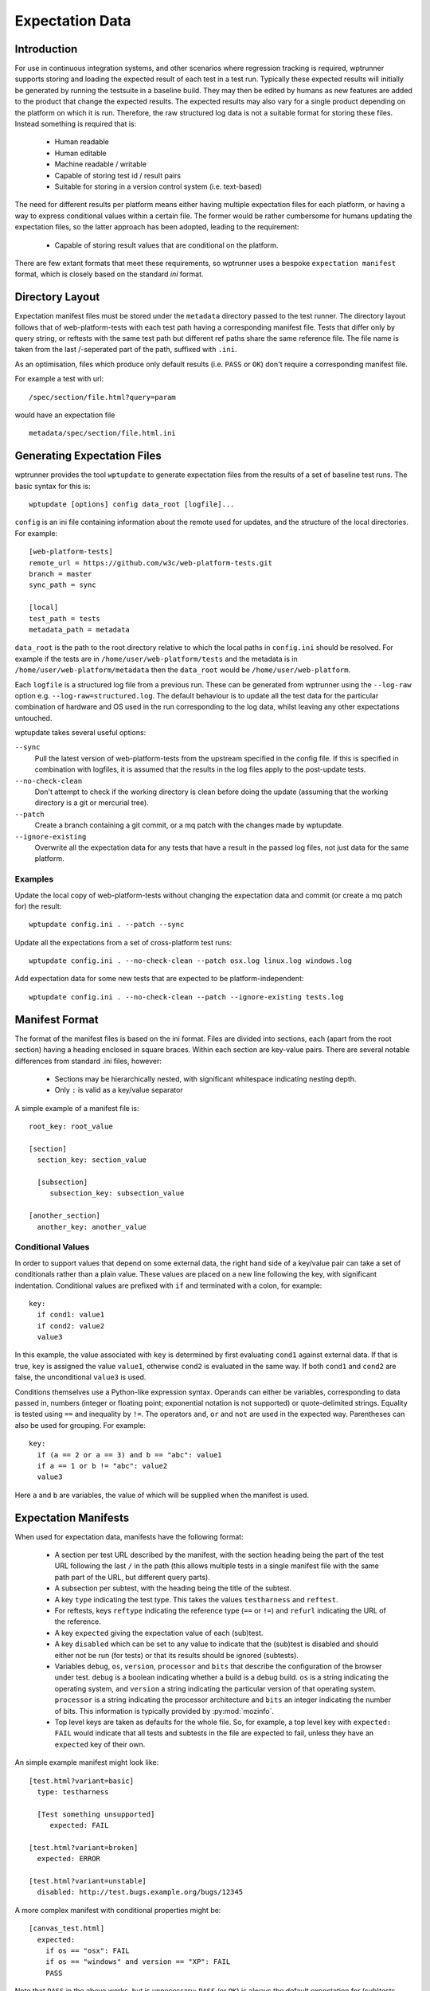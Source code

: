 Expectation Data
================

Introduction
------------

For use in continuous integration systems, and other scenarios where
regression tracking is required, wptrunner supports storing and
loading the expected result of each test in a test run. Typically
these expected results will initially be generated by running the
testsuite in a baseline build. They may then be edited by humans as
new features are added to the product that change the expected
results. The expected results may also vary for a single product
depending on the platform on which it is run. Therefore, the raw
structured log data is not a suitable format for storing these
files. Instead something is required that is:

 * Human readable

 * Human editable

 * Machine readable / writable

 * Capable of storing test id / result pairs

 * Suitable for storing in a version control system (i.e. text-based)

The need for different results per platform means either having
multiple expectation files for each platform, or having a way to
express conditional values within a certain file. The former would be
rather cumbersome for humans updating the expectation files, so the
latter approach has been adopted, leading to the requirement:

 * Capable of storing result values that are conditional on the platform.

There are few extant formats that meet these requirements, so
wptrunner uses a bespoke ``expectation manifest`` format, which is
closely based on the standard `ini` format.

Directory Layout
----------------

Expectation manifest files must be stored under the ``metadata``
directory passed to the test runner. The directory layout follows that
of web-platform-tests with each test path having a corresponding
manifest file. Tests that differ only by query string, or reftests
with the same test path but different ref paths share the same
reference file. The file name is taken from the last /-seperated part
of the path, suffixed with ``.ini``.

As an optimisation, files which produce only default results
(i.e. ``PASS`` or ``OK``) don't require a corresponding manifest file.

For example a test with url::

  /spec/section/file.html?query=param

would have an expectation file ::

  metadata/spec/section/file.html.ini


.. _wptupdate-label:

Generating Expectation Files
----------------------------

wptrunner provides the tool ``wptupdate`` to generate expectation
files from the results of a set of baseline test runs. The basic
syntax for this is::

  wptupdate [options] config data_root [logfile]...

``config`` is an ini file containing information about the remote used
for updates, and the structure of the local directories. For example::

  [web-platform-tests]
  remote_url = https://github.com/w3c/web-platform-tests.git
  branch = master
  sync_path = sync

  [local]
  test_path = tests
  metadata_path = metadata

``data_root`` is the path to the root directory relative to which the
local paths in ``config.ini`` should be resolved. For example if the
tests are in ``/home/user/web-platform/tests`` and the metadata is in
``/home/user/web-platform/metadata`` then the ``data_root`` would be
``/home/user/web-platform``.

Each ``logfile`` is a structured log file from a previous run. These
can be generated from wptrunner using the ``--log-raw`` option
e.g. ``--log-raw=structured.log``. The default behaviour is to update
all the test data for the particular combination of hardware and OS
used in the run corresponding to the log data, whilst leaving any
other expectations untouched.

wptupdate takes several useful options:

``--sync``
  Pull the latest version of web-platform-tests from the
  upstream specified in the config file. If this is specified in
  combination with logfiles, it is assumed that the results in the log
  files apply to the post-update tests.

``--no-check-clean``
  Don't attempt to check if the working directory is clean before
  doing the update (assuming that the working directory is a git or
  mercurial tree).

``--patch``
  Create a branch containing a git commit, or a mq patch with the
  changes made by wptupdate.

``--ignore-existing``
  Overwrite all the expectation data for any tests that have a result
  in the passed log files, not just data for the same platform.

Examples
~~~~~~~~

Update the local copy of web-platform-tests without changing the
expectation data and commit (or create a mq patch for) the result::

  wptupdate config.ini . --patch --sync

Update all the expectations from a set of cross-platform test runs::

  wptupdate config.ini . --no-check-clean --patch osx.log linux.log windows.log

Add expectation data for some new tests that are expected to be
platform-independent::

  wptupdate config.ini . --no-check-clean --patch --ignore-existing tests.log

Manifest Format
---------------
The format of the manifest files is based on the ini format. Files are
divided into sections, each (apart from the root section) having a
heading enclosed in square braces. Within each section are key-value
pairs. There are several notable differences from standard .ini files,
however:

 * Sections may be hierarchically nested, with significant whitespace
   indicating nesting depth.

 * Only ``:`` is valid as a key/value separator

A simple example of a manifest file is::

  root_key: root_value

  [section]
    section_key: section_value

    [subsection]
       subsection_key: subsection_value

  [another_section]
    another_key: another_value

Conditional Values
~~~~~~~~~~~~~~~~~~

In order to support values that depend on some external data, the
right hand side of a key/value pair can take a set of conditionals
rather than a plain value. These values are placed on a new line
following the key, with significant indentation. Conditional values
are prefixed with ``if`` and terminated with a colon, for example::

  key:
    if cond1: value1
    if cond2: value2
    value3

In this example, the value associated with ``key`` is determined by
first evaluating ``cond1`` against external data. If that is true,
``key`` is assigned the value ``value1``, otherwise ``cond2`` is
evaluated in the same way. If both ``cond1`` and ``cond2`` are false,
the unconditional ``value3`` is used.

Conditions themselves use a Python-like expression syntax. Operands
can either be variables, corresponding to data passed in, numbers
(integer or floating point; exponential notation is not supported) or
quote-delimited strings. Equality is tested using ``==`` and
inequality by ``!=``. The operators ``and``, ``or`` and ``not`` are
used in the expected way. Parentheses can also be used for
grouping. For example::

  key:
    if (a == 2 or a == 3) and b == "abc": value1
    if a == 1 or b != "abc": value2
    value3

Here ``a`` and ``b`` are variables, the value of which will be
supplied when the manifest is used.

Expectation Manifests
---------------------

When used for expectation data, manifests have the following format:

 * A section per test URL described by the manifest, with the section
   heading being the part of the test URL following the last ``/`` in
   the path (this allows multiple tests in a single manifest file with
   the same path part of the URL, but different query parts).

 * A subsection per subtest, with the heading being the title of the
   subtest.

 * A key ``type`` indicating the test type. This takes the values
   ``testharness`` and ``reftest``.

 * For reftests, keys ``reftype`` indicating the reference type
   (``==`` or ``!=``) and ``refurl`` indicating the URL of the
   reference.

 * A key ``expected`` giving the expectation value of each (sub)test.

 * A key ``disabled`` which can be set to any value to indicate that
   the (sub)test is disabled and should either not be run (for tests)
   or that its results should be ignored (subtests).

 * Variables ``debug``, ``os``, ``version``, ``processor`` and
   ``bits`` that describe the configuration of the browser under
   test. ``debug`` is a boolean indicating whether a build is a debug
   build. ``os`` is a string indicating the operating system, and
   ``version`` a string indicating the particular version of that
   operating system. ``processor`` is a string indicating the
   processor architecture and ``bits`` an integer indicating the
   number of bits. This information is typically provided by
   :py:mod:`mozinfo`.

 * Top level keys are taken as defaults for the whole file. So, for
   example, a top level key with ``expected: FAIL`` would indicate
   that all tests and subtests in the file are expected to fail,
   unless they have an ``expected`` key of their own.

An simple example manifest might look like::

  [test.html?variant=basic]
    type: testharness

    [Test something unsupported]
       expected: FAIL

  [test.html?variant=broken]
    expected: ERROR

  [test.html?variant=unstable]
    disabled: http://test.bugs.example.org/bugs/12345

A more complex manifest with conditional properties might be::

  [canvas_test.html]
    expected:
      if os == "osx": FAIL
      if os == "windows" and version == "XP": FAIL
      PASS

Note that ``PASS`` in the above works, but is unnecessary; ``PASS``
(or ``OK``) is always the default expectation for (sub)tests.
